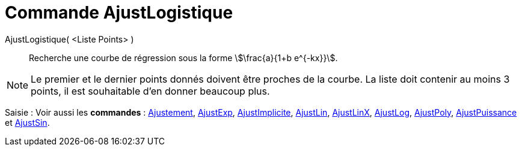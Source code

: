 = Commande AjustLogistique
:page-en: commands/FitLogistic
ifdef::env-github[:imagesdir: /fr/modules/ROOT/assets/images]

AjustLogistique( <Liste Points> )::
  Recherche une courbe de régression sous la forme stem:[\frac{a}{1+b e^{-kx}}].

[NOTE]
====

Le premier et le dernier points donnés doivent être proches de la courbe. La liste doit contenir au moins 3
points, il est souhaitable d'en donner beaucoup plus.

====

[.kcode]#Saisie :# Voir aussi les *commandes* : xref:/commands/Ajustement.adoc[Ajustement],
xref:/commands/AjustExp.adoc[AjustExp], xref:/commands/AjustImplicite.adoc[AjustImplicite],
xref:/commands/AjustLin.adoc[AjustLin], xref:/commands/AjustLinX.adoc[AjustLinX],
xref:/commands/AjustLog.adoc[AjustLog], xref:/commands/AjustPoly.adoc[AjustPoly],
xref:/commands/AjustPuissance.adoc[AjustPuissance] et xref:/commands/AjustSin.adoc[AjustSin].
